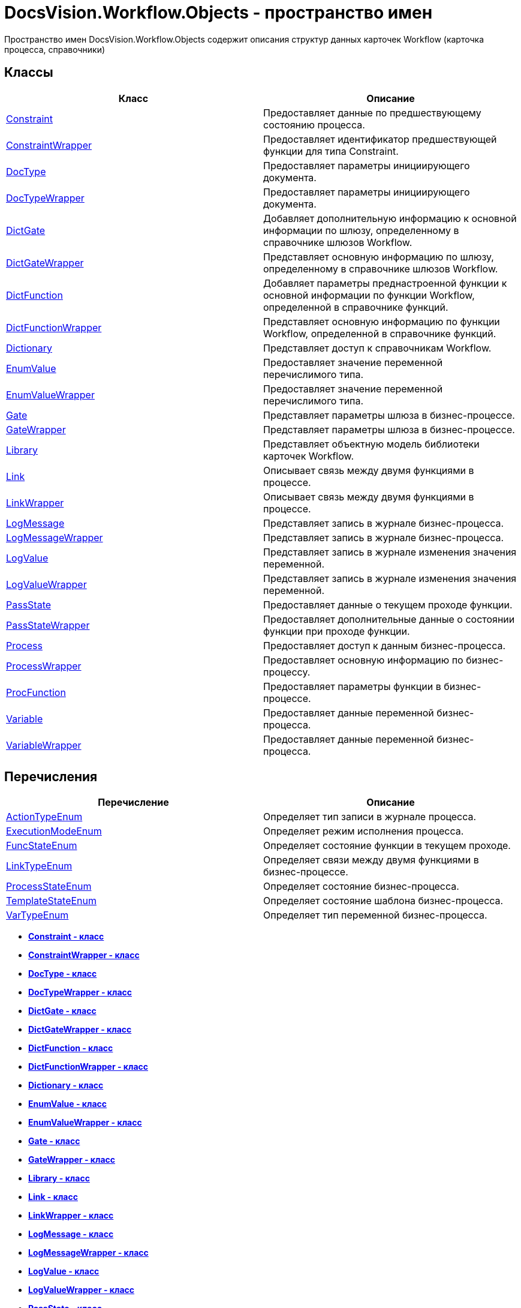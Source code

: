 = DocsVision.Workflow.Objects - пространство имен

Пространство имен DocsVision.Workflow.Objects содержит описания структур данных карточек Workflow (карточка процесса, справочники)

== Классы

[cols=",",options="header",]
|===
|Класс |Описание
|xref:Constraint_CL.adoc[Constraint] |Предоставляет данные по предшествующему состоянию процесса.
|xref:ConstraintWrapper_CL.adoc[ConstraintWrapper] |Предоставляет идентификатор предшествующей функции для типа Constraint.
|xref:DocType_CL.adoc[DocType] |Предоставляет параметры инициирующего документа.
|xref:DocTypeWrapper_CL.adoc[DocTypeWrapper] |Предоставляет параметры инициирующего документа.
|xref:DictGate_CL.adoc[DictGate] |Добавляет дополнительную информацию к основной информации по шлюзу, определенному в справочнике шлюзов Workflow.
|xref:DictGateWrapper_CL.adoc[DictGateWrapper] |Представляет основную информацию по шлюзу, определенному в справочнике шлюзов Workflow.
|xref:DictFunction_CL.adoc[DictFunction] |Добавляет параметры преднастроенной функции к основной информации по функции Workflow, определенной в справочнике функций.
|xref:DictFunctionWrapper_CL.adoc[DictFunctionWrapper] |Представляет основную информацию по функции Workflow, определенной в справочнике функций.
|xref:Dictionary_CL.adoc[Dictionary] |Представляет доступ к справочникам Workflow.
|xref:EnumValue_CL.adoc[EnumValue] |Предоставляет значение переменной перечислимого типа.
|xref:EnumValueWrapper_CL.adoc[EnumValueWrapper] |Предоставляет значение переменной перечислимого типа.
|xref:Gate_CL.adoc[Gate] |Представляет параметры шлюза в бизнес-процессе.
|xref:GateWrapper_CL.adoc[GateWrapper] |Представляет параметры шлюза в бизнес-процессе.
|xref:Library_CL.adoc[Library] |Представляет объектную модель библиотеки карточек Workflow.
|xref:Link_CL.adoc[Link] |Описывает связь между двумя функциями в процессе.
|xref:LinkWrapper_CL.adoc[LinkWrapper] |Описывает связь между двумя функциями в процессе.
|xref:LogMessage_CL.adoc[LogMessage] |Представляет запись в журнале бизнес-процесса.
|xref:LogMessageWrapper_CL.adoc[LogMessageWrapper] |Представляет запись в журнале бизнес-процесса.
|xref:LogValue_CL.adoc[LogValue] |Представляет запись в журнале изменения значения переменной.
|xref:LogValueWrapper_CL.adoc[LogValueWrapper] |Представляет запись в журнале изменения значения переменной.
|xref:PassState_CL.adoc[PassState] |Предоставляет данные о текущем проходе функции.
|xref:PassStateWrapper_CL.adoc[PassStateWrapper] |Предоставляет дополнительные данные о состоянии функции при проходе функции.
|xref:Process_CL.adoc[Process] |Предоставляет доступ к данным бизнес-процесса.
|xref:ProcessWrapper_CL.adoc[ProcessWrapper] |Предоставляет основную информацию по бизнес-процессу.
|xref:ProcFunction_CL.adoc[ProcFunction] |Предоставляет параметры функции в бизнес-процессе.
|xref:Variable_CL.adoc[Variable] |Предоставляет данные переменной бизнес-процесса.
|xref:VariableWrapper_CL.adoc[VariableWrapper] |Предоставляет данные переменной бизнес-процесса.
|===

== Перечисления

[cols=",",options="header",]
|===
|Перечисление |Описание
|xref:ActionTypeEnum_EN.adoc[ActionTypeEnum] |Определяет тип записи в журнале процесса.
|xref:ExecutionModeEnum_EN.adoc[ExecutionModeEnum] |Определяет режим исполнения процесса.
|xref:FuncStateEnum_EN.adoc[FuncStateEnum] |Определяет состояние функции в текущем проходе.
|xref:LinkTypeEnum_EN.adoc[LinkTypeEnum] |Определяет связи между двумя функциями в бизнес-процессе.
|xref:ProcessStateEnum_EN.adoc[ProcessStateEnum] |Определяет состояние бизнес-процесса.
|xref:TemplateStateEnum_EN.adoc[TemplateStateEnum] |Определяет состояние шаблона бизнес-процесса.
|xref:VarTypeEnum_EN.adoc[VarTypeEnum] |Определяет тип переменной бизнес-процесса.
|===

* *xref:../../../../api/DocsVision/Workflow/Objects/Constraint_CL.adoc[Constraint - класс]* +
* *xref:../../../../api/DocsVision/Workflow/Objects/ConstraintWrapper_CL.adoc[ConstraintWrapper - класс]* +
* *xref:../../../../api/DocsVision/Workflow/Objects/DocType_CL.adoc[DocType - класс]* +
* *xref:../../../../api/DocsVision/Workflow/Objects/DocTypeWrapper_CL.adoc[DocTypeWrapper - класс]* +
* *xref:../../../../api/DocsVision/Workflow/Objects/DictGate_CL.adoc[DictGate - класс]* +
* *xref:../../../../api/DocsVision/Workflow/Objects/DictGateWrapper_CL.adoc[DictGateWrapper - класс]* +
* *xref:../../../../api/DocsVision/Workflow/Objects/DictFunction_CL.adoc[DictFunction - класс]* +
* *xref:../../../../api/DocsVision/Workflow/Objects/DictFunctionWrapper_CL.adoc[DictFunctionWrapper - класс]* +
* *xref:../../../../api/DocsVision/Workflow/Objects/Dictionary_CL.adoc[Dictionary - класс]* +
* *xref:../../../../api/DocsVision/Workflow/Objects/EnumValue_CL.adoc[EnumValue - класс]* +
* *xref:../../../../api/DocsVision/Workflow/Objects/EnumValueWrapper_CL.adoc[EnumValueWrapper - класс]* +
* *xref:../../../../api/DocsVision/Workflow/Objects/Gate_CL.adoc[Gate - класс]* +
* *xref:../../../../api/DocsVision/Workflow/Objects/GateWrapper_CL.adoc[GateWrapper - класс]* +
* *xref:../../../../api/DocsVision/Workflow/Objects/Library_CL.adoc[Library - класс]* +
* *xref:../../../../api/DocsVision/Workflow/Objects/Link_CL.adoc[Link - класс]* +
* *xref:../../../../api/DocsVision/Workflow/Objects/LinkWrapper_CL.adoc[LinkWrapper - класс]* +
* *xref:../../../../api/DocsVision/Workflow/Objects/LogMessage_CL.adoc[LogMessage - класс]* +
* *xref:../../../../api/DocsVision/Workflow/Objects/LogMessageWrapper_CL.adoc[LogMessageWrapper - класс]* +
* *xref:../../../../api/DocsVision/Workflow/Objects/LogValue_CL.adoc[LogValue - класс]* +
* *xref:../../../../api/DocsVision/Workflow/Objects/LogValueWrapper_CL.adoc[LogValueWrapper - класс]* +
* *xref:../../../../api/DocsVision/Workflow/Objects/PassState_CL.adoc[PassState - класс]* +
* *xref:../../../../api/DocsVision/Workflow/Objects/PassStateWrapper_CL.adoc[PassStateWrapper - класс]* +
* *xref:../../../../api/DocsVision/Workflow/Objects/Process_CL.adoc[Process - класс]* +
* *xref:../../../../api/DocsVision/Workflow/Objects/ProcessWrapper_CL.adoc[ProcessWrapper - класс]* +
* *xref:../../../../api/DocsVision/Workflow/Objects/ProcFunction_CL.adoc[ProcFunction - класс]* +
* *xref:../../../../api/DocsVision/Workflow/Objects/Variable_CL.adoc[Variable - класс]* +
* *xref:../../../../api/DocsVision/Workflow/Objects/VariableWrapper_CL.adoc[VariableWrapper - класс]* +
* *xref:../../../../api/DocsVision/Workflow/Objects/ActionTypeEnum_EN.adoc[ActionTypeEnum - перечисление]* +
* *xref:../../../../api/DocsVision/Workflow/Objects/ExecutionModeEnum_EN.adoc[ExecutionModeEnum - перечисление]* +
* *xref:../../../../api/DocsVision/Workflow/Objects/FuncStateEnum_EN.adoc[FuncStateEnum - перечисление]* +
* *xref:../../../../api/DocsVision/Workflow/Objects/LinkTypeEnum_EN.adoc[LinkTypeEnum - перечисление]* +
* *xref:../../../../api/DocsVision/Workflow/Objects/ProcessStateEnum_EN.adoc[ProcessStateEnum - перечисление]* +
* *xref:../../../../api/DocsVision/Workflow/Objects/TemplateStateEnum_EN.adoc[TemplateStateEnum - перечисление]* +
* *xref:../../../../api/DocsVision/Workflow/Objects/VarTypeEnum_EN.adoc[VarTypeEnum - перечисление]* +

*На уровень выше:* xref:../../../../api/DocsVision/Workflow/Workflow_NS.adoc[DocsVision.Workflow - пространство имен]
